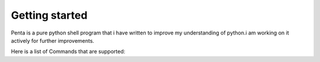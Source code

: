 ===============
Getting started
===============
Penta is a pure python shell program that i have written to improve my understanding of python.i am working on it actively for further improvements.

Here is a list of Commands that are supported:


